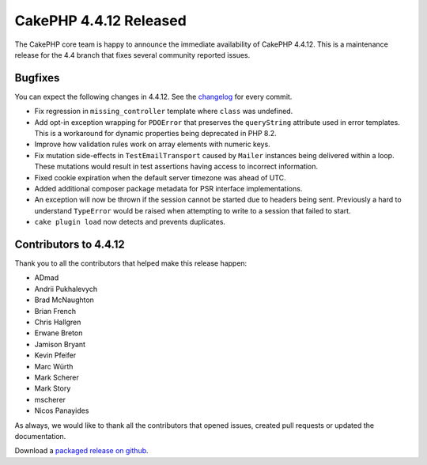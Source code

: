 CakePHP 4.4.12 Released
=======================

The CakePHP core team is happy to announce the immediate availability of CakePHP
4.4.12. This is a maintenance release for the 4.4 branch that fixes several
community reported issues.

Bugfixes
--------

You can expect the following changes in 4.4.12. See the `changelog
<https://github.com/cakephp/cakephp/compare/4.4.11...4.4.12>`_ for every commit.

* Fix regression in ``missing_controller`` template where ``class`` was
  undefined.
* Add opt-in exception wrapping for ``PDOError`` that preserves the
  ``queryString`` attribute used in error templates. This is a workaround for
  dynamic properties being deprecated in PHP 8.2.
* Improve how validation rules work on array elements with numeric keys.
* Fix mutation side-effects in ``TestEmailTransport`` caused by ``Mailer``
  instances being delivered within a loop. These mutations would result in test
  assertions having access to incorrect information.
* Fixed cookie expiration when the default server timezone was ahead of UTC.
* Added additional composer package metadata for PSR interface implementations.
* An exception will now be thrown if the session cannot be started due to
  headers being sent. Previously a hard to understand ``TypeError`` would be
  raised when attempting to write to a session that failed to start.
* ``cake plugin load`` now detects and prevents duplicates.


Contributors to 4.4.12
----------------------

Thank you to all the contributors that helped make this release happen:

* ADmad
* Andrii Pukhalevych
* Brad McNaughton
* Brian French
* Chris Hallgren
* Erwane Breton
* Jamison Bryant
* Kevin Pfeifer
* Marc Würth
* Mark Scherer
* Mark Story
* mscherer
* Nicos Panayides

As always, we would like to thank all the contributors that opened issues,
created pull requests or updated the documentation.

Download a `packaged release on github
<https://github.com/cakephp/cakephp/releases>`_.

.. author:: markstory
.. categories:: release, news
.. tags:: release, news
